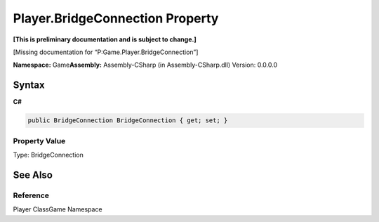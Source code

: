 Player.BridgeConnection Property
================================

**[This is preliminary documentation and is subject to change.]**

[Missing documentation for “P:Game.Player.BridgeConnection”]

**Namespace:** Game\ **Assembly:** Assembly-CSharp (in
Assembly-CSharp.dll) Version: 0.0.0.0

Syntax
------

**C#**\ 

.. code:: c#

   public BridgeConnection BridgeConnection { get; set; }

Property Value
~~~~~~~~~~~~~~

Type: BridgeConnection

See Also
--------

Reference
~~~~~~~~~

Player ClassGame Namespace

